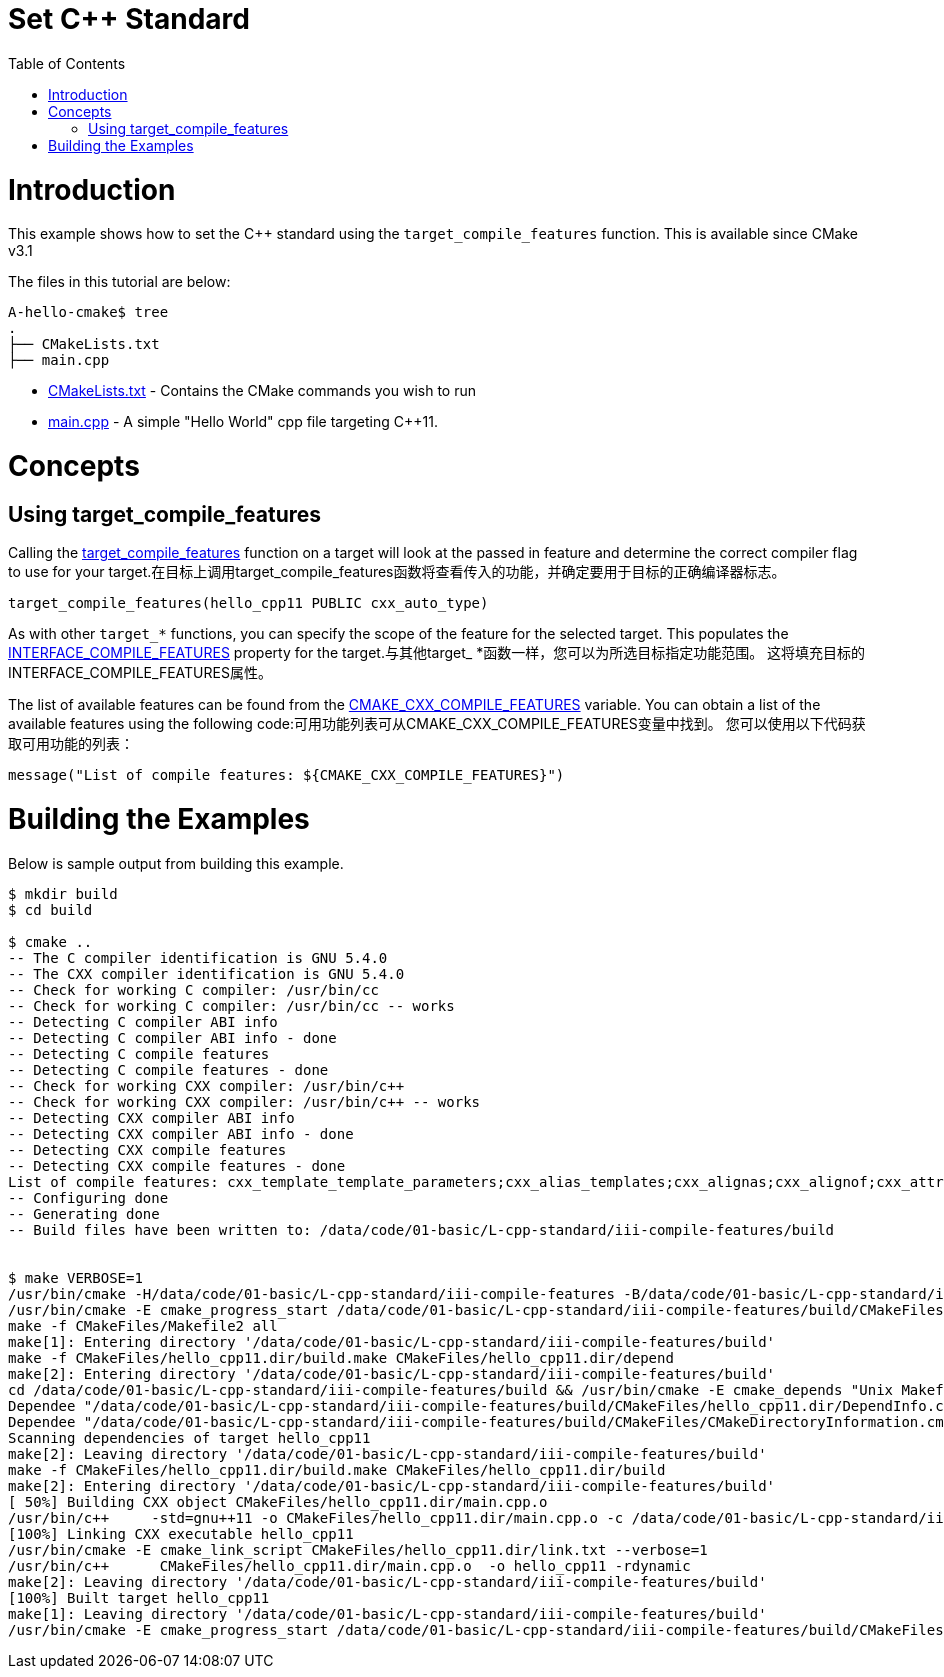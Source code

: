 = Set C++ Standard
:toc:
:toc-placement!:

toc::[]

# Introduction

This example shows how to set the C++ standard using the `target_compile_features` function. This is available since CMake v3.1

The files in this tutorial are below:

```
A-hello-cmake$ tree
.
├── CMakeLists.txt
├── main.cpp
```

  * link:CMakeLists.txt[CMakeLists.txt] - Contains the CMake commands you wish to run
  * link:main.cpp[main.cpp] - A simple "Hello World" cpp file targeting C++11.

# Concepts

## Using target_compile_features

Calling the link:https://cmake.org/cmake/help/v3.1/command/target_compile_features.html[target_compile_features] function on a target will look at the passed in feature and determine the correct compiler flag to use for your target.在目标上调用target_compile_features函数将查看传入的功能，并确定要用于目标的正确编译器标志。

[source,cmake]
----
target_compile_features(hello_cpp11 PUBLIC cxx_auto_type)
----

As with other `target_*` functions, you can specify the scope of the feature for the selected target. This populates the link:https://cmake.org/cmake/help/v3.1/prop_tgt/INTERFACE_COMPILE_FEATURES.html#prop_tgt:INTERFACE_COMPILE_FEATURES[INTERFACE_COMPILE_FEATURES] property for the target.与其他target_ *函数一样，您可以为所选目标指定功能范围。 这将填充目标的INTERFACE_COMPILE_FEATURES属性。

The list of available features can be found from the link:https://cmake.org/cmake/help/v3.1/variable/CMAKE_CXX_COMPILE_FEATURES.html#variable:CMAKE_CXX_COMPILE_FEATURES[CMAKE_CXX_COMPILE_FEATURES] variable. You can obtain a list of the available features using the following code:可用功能列表可从CMAKE_CXX_COMPILE_FEATURES变量中找到。 您可以使用以下代码获取可用功能的列表：

[source,cmake]
----
message("List of compile features: ${CMAKE_CXX_COMPILE_FEATURES}")
----

# Building the Examples

Below is sample output from building this example.

[source,bash]
----
$ mkdir build
$ cd build

$ cmake ..
-- The C compiler identification is GNU 5.4.0
-- The CXX compiler identification is GNU 5.4.0
-- Check for working C compiler: /usr/bin/cc
-- Check for working C compiler: /usr/bin/cc -- works
-- Detecting C compiler ABI info
-- Detecting C compiler ABI info - done
-- Detecting C compile features
-- Detecting C compile features - done
-- Check for working CXX compiler: /usr/bin/c++
-- Check for working CXX compiler: /usr/bin/c++ -- works
-- Detecting CXX compiler ABI info
-- Detecting CXX compiler ABI info - done
-- Detecting CXX compile features
-- Detecting CXX compile features - done
List of compile features: cxx_template_template_parameters;cxx_alias_templates;cxx_alignas;cxx_alignof;cxx_attributes;cxx_auto_type;cxx_constexpr;cxx_decltype;cxx_decltype_incomplete_return_types;cxx_default_function_template_args;cxx_defaulted_functions;cxx_defaulted_move_initializers;cxx_delegating_constructors;cxx_deleted_functions;cxx_enum_forward_declarations;cxx_explicit_conversions;cxx_extended_friend_declarations;cxx_extern_templates;cxx_final;cxx_func_identifier;cxx_generalized_initializers;cxx_inheriting_constructors;cxx_inline_namespaces;cxx_lambdas;cxx_local_type_template_args;cxx_long_long_type;cxx_noexcept;cxx_nonstatic_member_init;cxx_nullptr;cxx_override;cxx_range_for;cxx_raw_string_literals;cxx_reference_qualified_functions;cxx_right_angle_brackets;cxx_rvalue_references;cxx_sizeof_member;cxx_static_assert;cxx_strong_enums;cxx_thread_local;cxx_trailing_return_types;cxx_unicode_literals;cxx_uniform_initialization;cxx_unrestricted_unions;cxx_user_literals;cxx_variadic_macros;cxx_variadic_templates;cxx_aggregate_default_initializers;cxx_attribute_deprecated;cxx_binary_literals;cxx_contextual_conversions;cxx_decltype_auto;cxx_digit_separators;cxx_generic_lambdas;cxx_lambda_init_captures;cxx_relaxed_constexpr;cxx_return_type_deduction;cxx_variable_templates
-- Configuring done
-- Generating done
-- Build files have been written to: /data/code/01-basic/L-cpp-standard/iii-compile-features/build


$ make VERBOSE=1
/usr/bin/cmake -H/data/code/01-basic/L-cpp-standard/iii-compile-features -B/data/code/01-basic/L-cpp-standard/iii-compile-features/build --check-build-system CMakeFiles/Makefile.cmake 0
/usr/bin/cmake -E cmake_progress_start /data/code/01-basic/L-cpp-standard/iii-compile-features/build/CMakeFiles /data/code/01-basic/L-cpp-standard/iii-compile-features/build/CMakeFiles/progress.marks
make -f CMakeFiles/Makefile2 all
make[1]: Entering directory '/data/code/01-basic/L-cpp-standard/iii-compile-features/build'
make -f CMakeFiles/hello_cpp11.dir/build.make CMakeFiles/hello_cpp11.dir/depend
make[2]: Entering directory '/data/code/01-basic/L-cpp-standard/iii-compile-features/build'
cd /data/code/01-basic/L-cpp-standard/iii-compile-features/build && /usr/bin/cmake -E cmake_depends "Unix Makefiles" /data/code/01-basic/L-cpp-standard/iii-compile-features /data/code/01-basic/L-cpp-standard/iii-compile-features /data/code/01-basic/L-cpp-standard/iii-compile-features/build /data/code/01-basic/L-cpp-standard/iii-compile-features/build /data/code/01-basic/L-cpp-standard/iii-compile-features/build/CMakeFiles/hello_cpp11.dir/DependInfo.cmake --color=
Dependee "/data/code/01-basic/L-cpp-standard/iii-compile-features/build/CMakeFiles/hello_cpp11.dir/DependInfo.cmake" is newer than depender "/data/code/01-basic/L-cpp-standard/iii-compile-features/build/CMakeFiles/hello_cpp11.dir/depend.internal".
Dependee "/data/code/01-basic/L-cpp-standard/iii-compile-features/build/CMakeFiles/CMakeDirectoryInformation.cmake" is newer than depender "/data/code/01-basic/L-cpp-standard/iii-compile-features/build/CMakeFiles/hello_cpp11.dir/depend.internal".
Scanning dependencies of target hello_cpp11
make[2]: Leaving directory '/data/code/01-basic/L-cpp-standard/iii-compile-features/build'
make -f CMakeFiles/hello_cpp11.dir/build.make CMakeFiles/hello_cpp11.dir/build
make[2]: Entering directory '/data/code/01-basic/L-cpp-standard/iii-compile-features/build'
[ 50%] Building CXX object CMakeFiles/hello_cpp11.dir/main.cpp.o
/usr/bin/c++     -std=gnu++11 -o CMakeFiles/hello_cpp11.dir/main.cpp.o -c /data/code/01-basic/L-cpp-standard/iii-compile-features/main.cpp
[100%] Linking CXX executable hello_cpp11
/usr/bin/cmake -E cmake_link_script CMakeFiles/hello_cpp11.dir/link.txt --verbose=1
/usr/bin/c++      CMakeFiles/hello_cpp11.dir/main.cpp.o  -o hello_cpp11 -rdynamic
make[2]: Leaving directory '/data/code/01-basic/L-cpp-standard/iii-compile-features/build'
[100%] Built target hello_cpp11
make[1]: Leaving directory '/data/code/01-basic/L-cpp-standard/iii-compile-features/build'
/usr/bin/cmake -E cmake_progress_start /data/code/01-basic/L-cpp-standard/iii-compile-features/build/CMakeFiles 0

----
